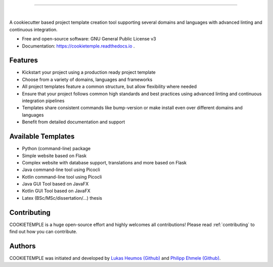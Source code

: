 .. image:: https://user-images.githubusercontent.com/21954664/83797595-33f81d80-a6a3-11ea-9790-6c5dacef8161.png

-----------------------------------------------------------------------------------------------------------------------

.. image:: https://user-images.githubusercontent.com/21954664/83797925-a7019400-a6a3-11ea-86ad-44ad00e24234.png

|

.. image:: https://github.com/zethson/cookietemple/workflows/Build%20Cookietemple%20Package/badge.svg
        :target: https://github.com/zethson/cookietemple/workflows/Build%20Cookietemple%20Package/badge.svg
        :alt: Github Workflow Build COOKIETEMPLE Status

.. image:: https://github.com/zethson/cookietemple/workflows/Run%20Cookietemple%20Tox%20Test%20Suite/badge.svg
        :target: https://github.com/zethson/cookietemple/workflows/Run%20Cookietemple%20Tox%20Test%20Suite/badge.svg
        :alt: Github Workflow Tests Status

.. image:: https://img.shields.io/pypi/v/cookietemple.svg
        :target: https://pypi.python.org/pypi/cookietemple
        :alt: PyPi Status

.. image:: https://readthedocs.org/projects/cookietemple/badge/?version=latest
        :target: https://cookietemple.readthedocs.io/en/latest/?badge=latest
        :alt: Documentation Status

.. image:: https://codecov.io/gh/Zethson/cookietemple/branch/master/graph/badge.svg?token=dijn0M0p7m
        :target: https://codecov.io/gh/Zethson/cookietemple
        :alt: Codecov Status

.. image:: https://flat.badgen.net/dependabot/thepracticaldev/dev.to?icon=dependabot
        :target: https://flat.badgen.net/dependabot/thepracticaldev/dev.to?icon=dependabot
        :alt: Dependabot Enabled

.. image:: https://img.shields.io/twitter/follow/lukasheumos?color=green&style=flat-square
        :target: https://twitter.com/LukasHeumos
        :alt: Twitter Follow

.. image:: https://img.shields.io/twitter/follow/Farwent_?color=green&style=flat-square   :alt: Twitter Follow
        :target: https://twitter.com/Farwent\_
        :alt: Twitter Follow


A cookiecutter based project template creation tool supporting several domains and languages with advanced linting and continuous integration.


* Free  and open-source software: GNU General Public License v3
* Documentation: https://cookietemple.readthedocs.io .


Features
--------

* Kickstart your project using a production ready project template
* Choose from a variety of domains, languages and frameworks
* All project templates feature a common structure, but allow flexibility where needed
* Ensure that your project follows common high standards and best practices using advanced linting and continuous integration pipelines
* Templates share consistent commands like bump-version or make install even over different domains and languages
* Benefit from detailed documentation and support

Available Templates
-------------------

* Python (command-line) package
* Simple website based on Flask
* Complex website with database support, translations and more based on Flask
* Java command-line tool using Picocli
* Kotlin command-line tool using Picocli
* Java GUI Tool based on JavaFX
* Kotlin GUI Tool based on JavaFX
* Latex (BSc/MSc/dissertation/...) thesis

Contributing
------------

COOKIETEMPLE is a huge open-source effort and highly welcomes all contributions!
Please read :ref:`contributing`  to find out how you can contribute.

Authors
-------

COOKIETEMPLE was initiated and developed by `Lukas Heumos (Github)  <https://github.com/zethson>`_ and `Philipp Ehmele (Github) <https://github.com/imipenem>`_.
